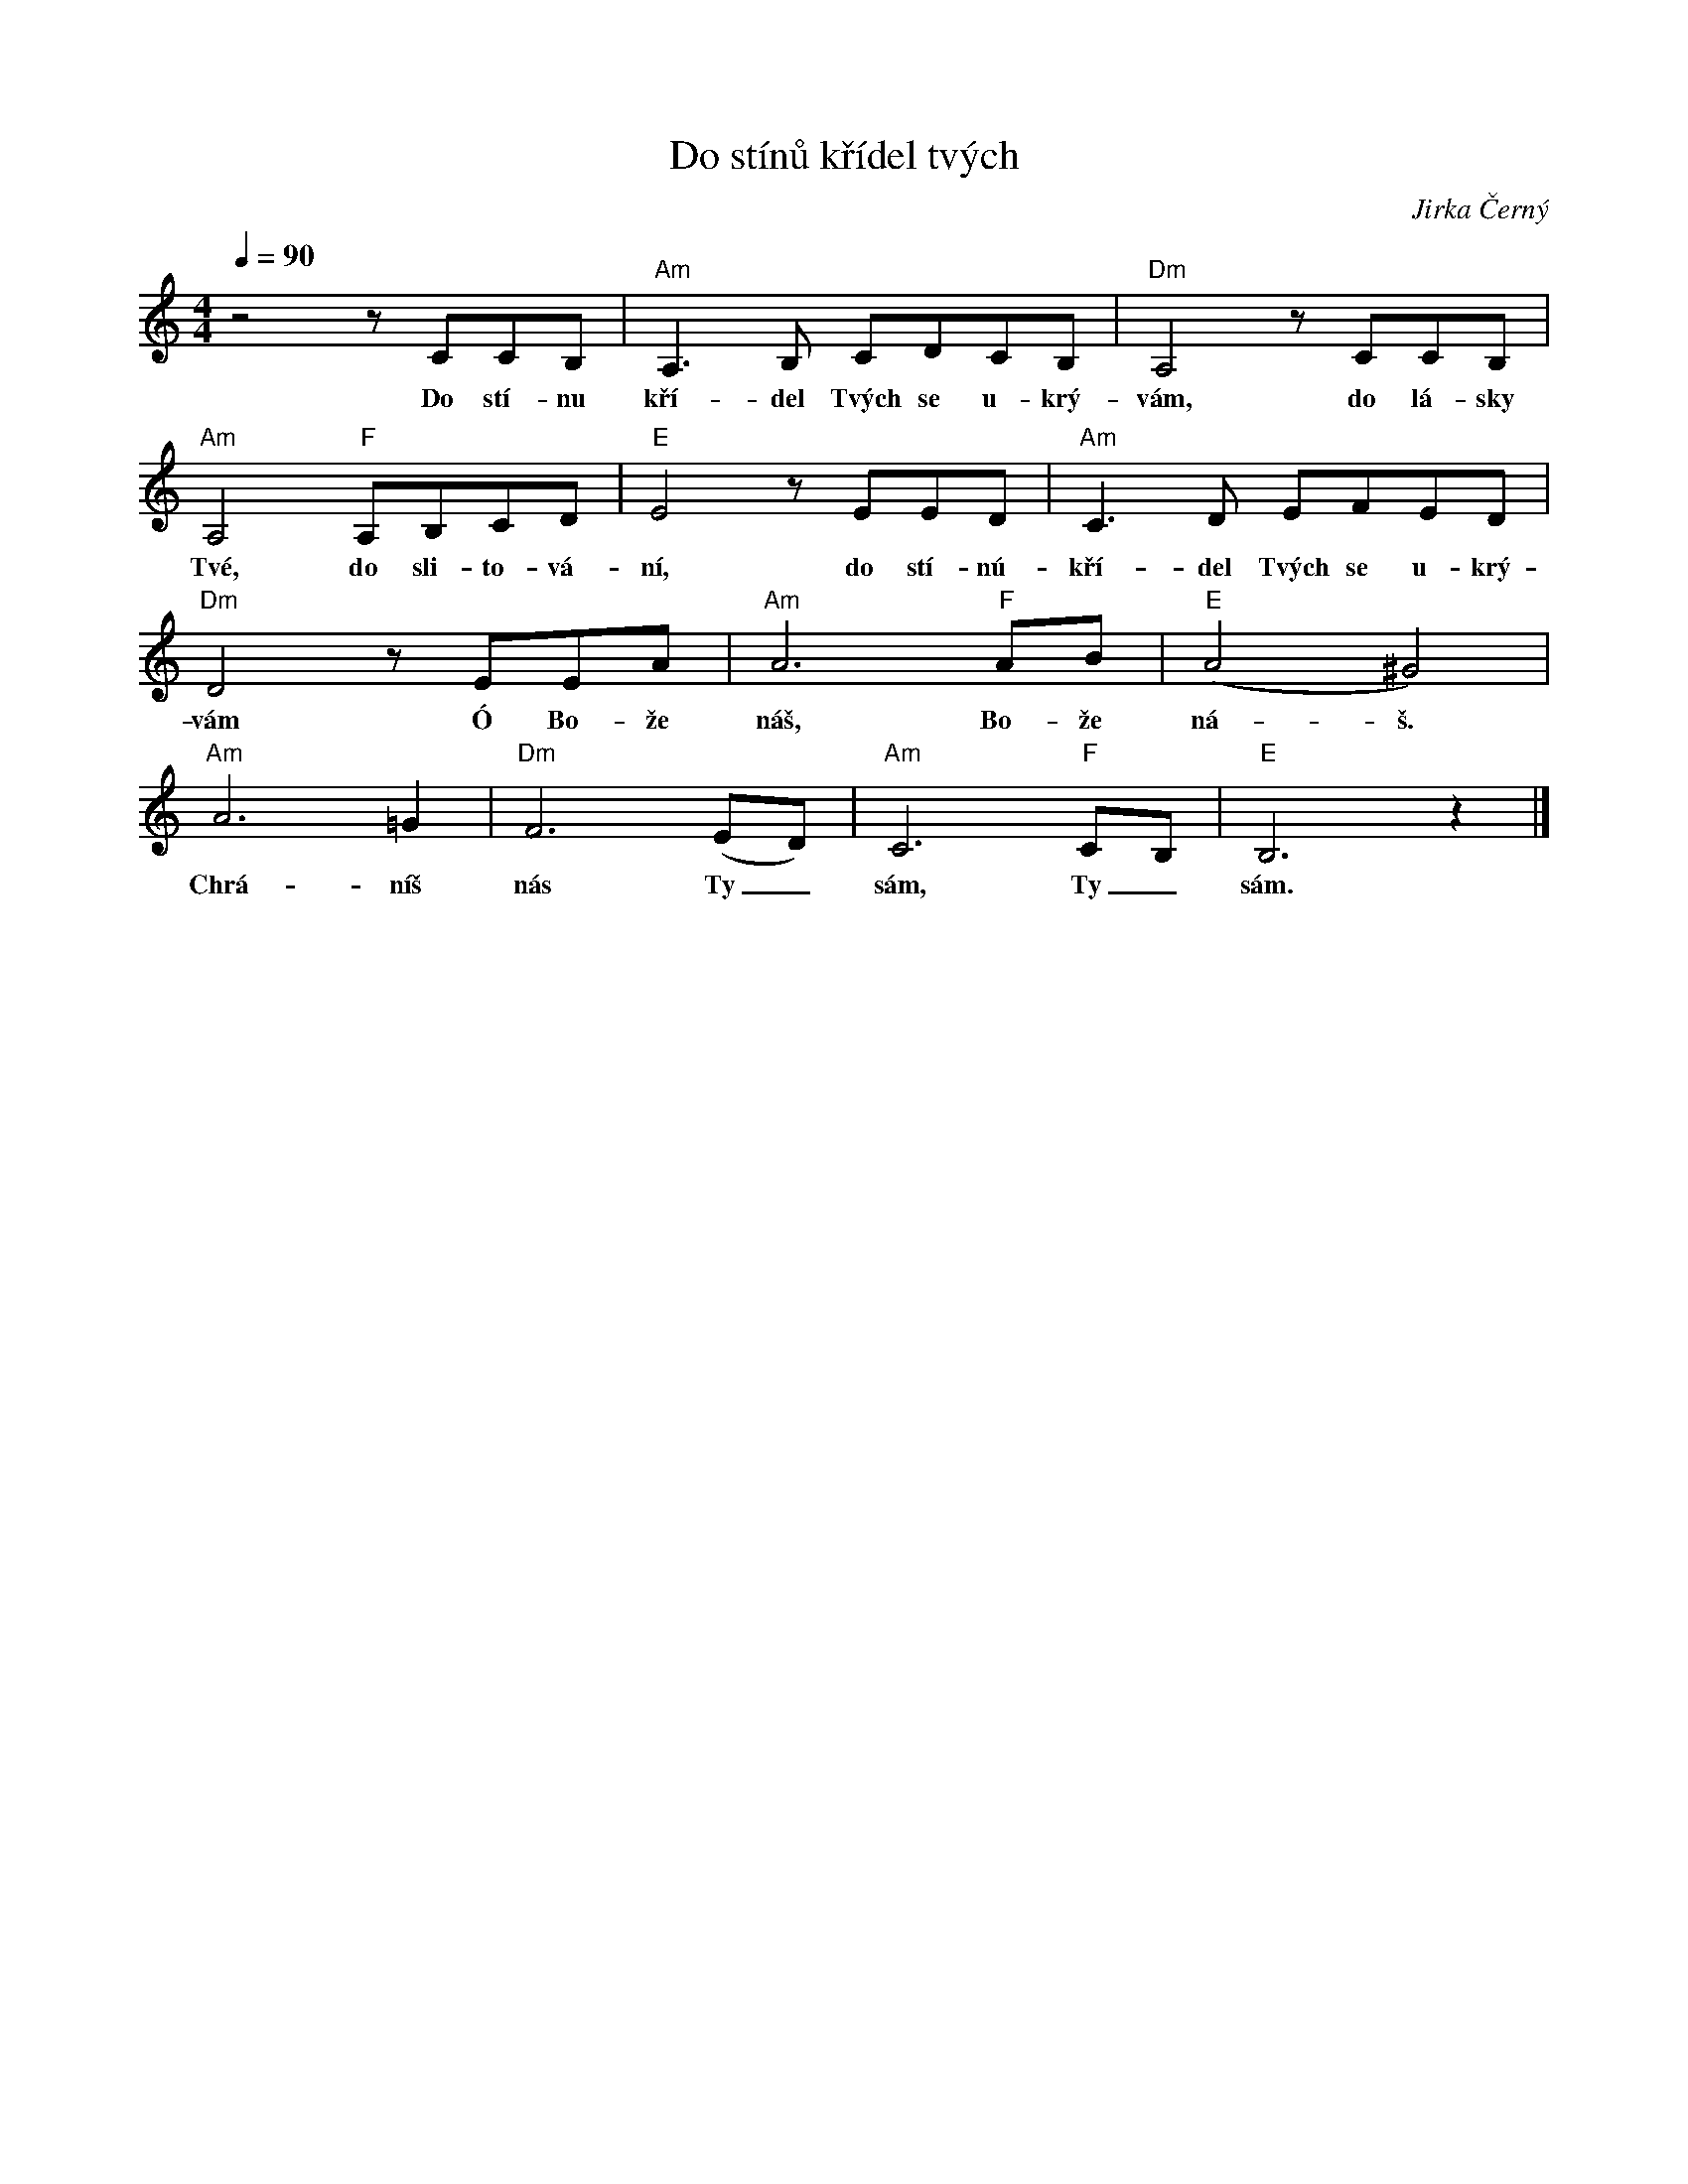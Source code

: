 X:1
T:Do stínů křídel tvých
C:Jirka Černý
L:1/8
Q:1/4=90
M:4/4
I:linebreak $
K:C
V:1 treble
V:1
 z4 z CCB, |"Am" A,3 B, CDCB, |"Dm" A,4 z CCB, |"Am" A,4"F" A,B,CD |"E" E4 z EED |"Am" C3 D EFED | %6
w: Do stí- nu|kří- del Tvých se u- krý-|vám, do lá- sky|Tvé, do sli- to- vá-|ní, do stí- nú-|kří- del Tvých se u- krý-|
"Dm" D4 z EEA |"Am" A6"F" AB |"E" (A4 ^G4) |"Am" A6 =G2 |"Dm" F6 (ED) |"Am" C6"F" CB, | %12
w: vám Ó Bo- že|náš, Bo- že|ná- š.|Chrá- níš|nás Ty _|sám, Ty _|
"E" B,6 z2 |] %13
w: sám.|
